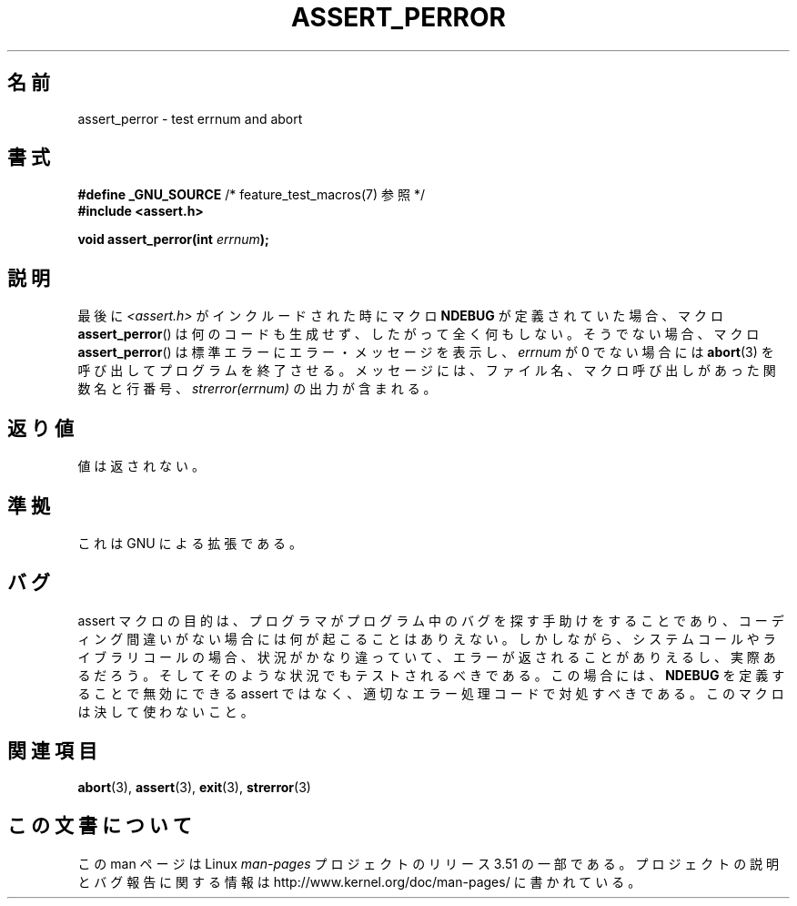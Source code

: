 .\" Copyright (C) 2002 Andries Brouwer <aeb@cwi.nl>
.\"
.\" %%%LICENSE_START(VERBATIM)
.\" Permission is granted to make and distribute verbatim copies of this
.\" manual provided the copyright notice and this permission notice are
.\" preserved on all copies.
.\"
.\" Permission is granted to copy and distribute modified versions of this
.\" manual under the conditions for verbatim copying, provided that the
.\" entire resulting derived work is distributed under the terms of a
.\" permission notice identical to this one.
.\"
.\" Since the Linux kernel and libraries are constantly changing, this
.\" manual page may be incorrect or out-of-date.  The author(s) assume no
.\" responsibility for errors or omissions, or for damages resulting from
.\" the use of the information contained herein.  The author(s) may not
.\" have taken the same level of care in the production of this manual,
.\" which is licensed free of charge, as they might when working
.\" professionally.
.\"
.\" Formatted or processed versions of this manual, if unaccompanied by
.\" the source, must acknowledge the copyright and authors of this work.
.\" %%%LICENSE_END
.\"
.\" This replaces an earlier man page written by Walter Harms
.\" <walter.harms@informatik.uni-oldenburg.de>.
.\"
.\"*******************************************************************
.\"
.\" This file was generated with po4a. Translate the source file.
.\"
.\"*******************************************************************
.TH ASSERT_PERROR 3 2002\-08\-25 GNU "Linux Programmer's Manual"
.SH 名前
assert_perror \- test errnum and abort
.SH 書式
.nf
\fB#define _GNU_SOURCE\fP         /* feature_test_macros(7) 参照 */
\fB#include <assert.h>\fP
.sp
\fBvoid assert_perror(int \fP\fIerrnum\fP\fB);\fP
.fi
.SH 説明
最後に \fI<assert.h>\fP がインクルードされた時にマクロ \fBNDEBUG\fP が定義されていた場合、マクロ
\fBassert_perror\fP()  は何のコードも生成せず、したがって全く何もしない。 そうでない場合、マクロ \fBassert_perror\fP()
は標準エラーにエラー・メッセージを表示し、 \fIerrnum\fP が 0 でない場合には \fBabort\fP(3)  を呼び出してプログラムを終了させる。
メッセージには、ファイル名、マクロ呼び出しがあった関数名と行番号、 \fIstrerror(errnum)\fP の出力が含まれる。
.SH 返り値
値は返されない。
.SH 準拠
これは GNU による拡張である。
.SH バグ
assert マクロの目的は、プログラマがプログラム中のバグを探す手助けをすること であり、コーディング間違いがない場合には何が起こることはありえない。
しかしながら、システムコールやライブラリコールの場合、状況がかなり違っていて、
エラーが返されることがありえるし、実際あるだろう。そしてそのような状況でも テストされるべきである。この場合には、 \fBNDEBUG\fP
を定義することで無効にできる assert ではなく、適切なエラー処理コードで対処すべきである。 このマクロは決して使わないこと。
.SH 関連項目
\fBabort\fP(3), \fBassert\fP(3), \fBexit\fP(3), \fBstrerror\fP(3)
.SH この文書について
この man ページは Linux \fIman\-pages\fP プロジェクトのリリース 3.51 の一部
である。プロジェクトの説明とバグ報告に関する情報は
http://www.kernel.org/doc/man\-pages/ に書かれている。
